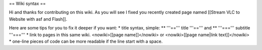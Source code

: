 == Wiki syntax ==

Hi and thanks for contributing on this wiki. As you will see I fixed you
recently created page named [[Stream VLC to Website with asf and
Flash]].

Here are some tips for you to fix it deeper if you want: \* title
syntax, simple: \*\* '''==''' title '''==''' and \*\* '''===''' subtitle
'''===''' \* link to pages in this same wiki. <nowiki>[[page
name]]</nowiki> or <nowiki>[[page name|link text]]</nowiki> \* one-line
pieces of code can be more readable if the line start with a space.
